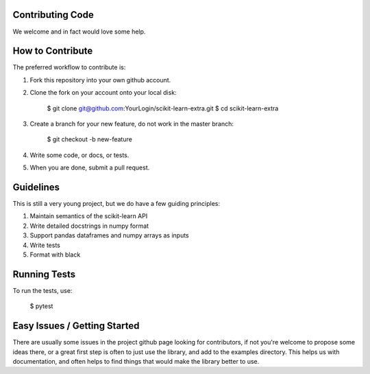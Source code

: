 ..
    Contribution code partially copied from https://github.com/scikit-learn-contrib/category_encoders

Contributing Code
=================

We welcome and in fact would love some help.

How to Contribute
=================

The preferred workflow to contribute is:

1. Fork this repository into your own github account.
2. Clone the fork on your account onto your local disk:
 
    $ git clone git@github.com:YourLogin/scikit-learn-extra.git
    $ cd scikit-learn-extra
    
3. Create a branch for your new feature, do not work in the master branch:
 
    $ git checkout -b new-feature
    
4. Write some code, or docs, or tests.
5. When you are done, submit a pull request.
 
Guidelines
==========

This is still a very young project, but we do have a few guiding principles:

1. Maintain semantics of the scikit-learn API
2. Write detailed docstrings in numpy format
3. Support pandas dataframes and numpy arrays as inputs
4. Write tests
5. Format with black

Running Tests
=============

To run the tests, use:

    $ pytest
    
Easy Issues / Getting Started
=============================

There are usually some issues in the project github page looking for contributors, if not you're welcome to propose some
ideas there, or a great first step is often to just use the library, and add to the examples directory. This helps us 
with documentation, and often helps to find things that would make the library better to use.


